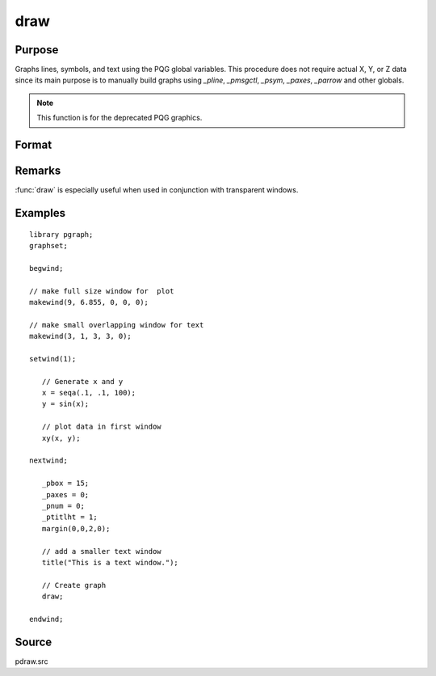 
draw
==============================================

Purpose
----------------

Graphs lines, symbols, and text using the PQG global
variables. This procedure does not require actual X,
Y, or Z data since its main purpose is to manually
build graphs using `_pline`, `_pmsgctl`, `_psym`,
`_paxes`, `_parrow` and other globals.

.. NOTE:: This function is for the deprecated PQG graphics.

Format
----------------
.. function:: draw

Remarks
-------

:func:`draw` is especially useful when used in conjunction with transparent windows.

Examples
----------------

::

    library pgraph;
    graphset;

    begwind;

    // make full size window for  plot
    makewind(9, 6.855, 0, 0, 0);

    // make small overlapping window for text
    makewind(3, 1, 3, 3, 0);

    setwind(1);

       // Generate x and y
       x = seqa(.1, .1, 100);
       y = sin(x);

       // plot data in first window
       xy(x, y);

    nextwind;

       _pbox = 15;
       _paxes = 0;
       _pnum = 0;
       _ptitlht = 1;
       margin(0,0,2,0);

       // add a smaller text window
       title("This is a text window.");

       // Create graph
       draw;

    endwind;

Source
------

pdraw.src

.. seealso:: Functions :func:`window`, :func:`makewind`
